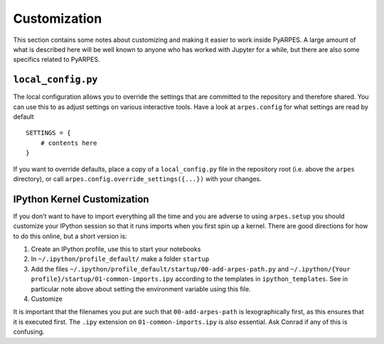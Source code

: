 Customization
=============

This section contains some notes about customizing and making it easier
to work inside PyARPES. A large amount of what is described here will be
well known to anyone who has worked with Jupyter for a while, but there
are also some specifics related to PyARPES.

``local_config.py``
~~~~~~~~~~~~~~~~~~~

The local configuration allows you to override the settings that are
committed to the repository and therefore shared. You can use this to as
adjust settings on various interactive tools. Have a look at
``arpes.config`` for what settings are read by default

::

   SETTINGS = {
       # contents here
   }

If you want to override defaults, place a copy of a ``local_config.py``
file in the repository root (i.e. above the ``arpes`` directory), or
call ``arpes.config.override_settings({...})`` with your changes.

IPython Kernel Customization
~~~~~~~~~~~~~~~~~~~~~~~~~~~~

If you don’t want to have to import everything all the time and you are
adverse to using ``arpes.setup`` you should customize your IPython
session so that it runs imports when you first spin up a kernel. There
are good directions for how to do this online, but a short version is:

1. Create an IPython profile, use this to start your notebooks
2. In ``~/.ipython/profile_default/`` make a folder ``startup``
3. Add the files
   ``~/.ipython/profile_default/startup/00-add-arpes-path.py`` and
   ``~/.ipython/{Your profile}/startup/01-common-imports.ipy`` according
   to the templates in ``ipython_templates``. See in particular note
   above about setting the environment variable using this file.
4. Customize

It is important that the filenames you put are such that
``00-add-arpes-path`` is lexographically first, as this ensures that it
is executed first. The ``.ipy`` extension on ``01-common-imports.ipy``
is also essential. Ask Conrad if any of this is confusing.
